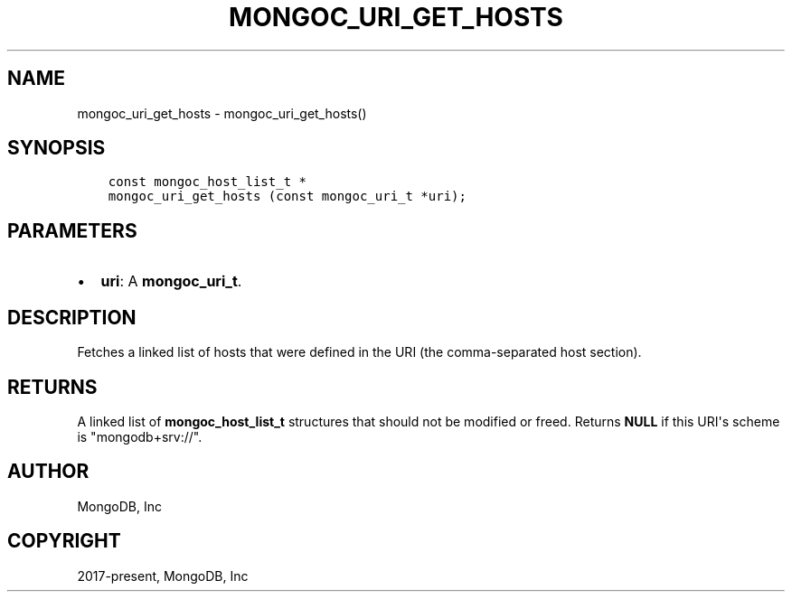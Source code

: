 .\" Man page generated from reStructuredText.
.
.TH "MONGOC_URI_GET_HOSTS" "3" "Aug 30, 2019" "1.15.1" "MongoDB C Driver"
.SH NAME
mongoc_uri_get_hosts \- mongoc_uri_get_hosts()
.
.nr rst2man-indent-level 0
.
.de1 rstReportMargin
\\$1 \\n[an-margin]
level \\n[rst2man-indent-level]
level margin: \\n[rst2man-indent\\n[rst2man-indent-level]]
-
\\n[rst2man-indent0]
\\n[rst2man-indent1]
\\n[rst2man-indent2]
..
.de1 INDENT
.\" .rstReportMargin pre:
. RS \\$1
. nr rst2man-indent\\n[rst2man-indent-level] \\n[an-margin]
. nr rst2man-indent-level +1
.\" .rstReportMargin post:
..
.de UNINDENT
. RE
.\" indent \\n[an-margin]
.\" old: \\n[rst2man-indent\\n[rst2man-indent-level]]
.nr rst2man-indent-level -1
.\" new: \\n[rst2man-indent\\n[rst2man-indent-level]]
.in \\n[rst2man-indent\\n[rst2man-indent-level]]u
..
.SH SYNOPSIS
.INDENT 0.0
.INDENT 3.5
.sp
.nf
.ft C
const mongoc_host_list_t *
mongoc_uri_get_hosts (const mongoc_uri_t *uri);
.ft P
.fi
.UNINDENT
.UNINDENT
.SH PARAMETERS
.INDENT 0.0
.IP \(bu 2
\fBuri\fP: A \fBmongoc_uri_t\fP\&.
.UNINDENT
.SH DESCRIPTION
.sp
Fetches a linked list of hosts that were defined in the URI (the comma\-separated host section).
.SH RETURNS
.sp
A linked list of \fBmongoc_host_list_t\fP structures that should not be modified or freed. Returns \fBNULL\fP if this URI\(aqs scheme is "mongodb+srv://".
.SH AUTHOR
MongoDB, Inc
.SH COPYRIGHT
2017-present, MongoDB, Inc
.\" Generated by docutils manpage writer.
.
